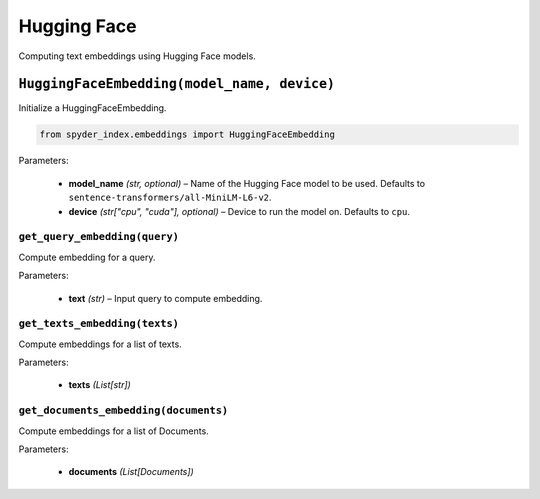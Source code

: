 ============================================
Hugging Face
============================================

Computing text embeddings using Hugging Face models.

``HuggingFaceEmbedding(model_name, device)``
___________________________________________

Initialize a HuggingFaceEmbedding.

.. code-block:: python

    from spyder_index.embeddings import HuggingFaceEmbedding

| Parameters:

    - **model_name** *(str, optional)* – Name of the Hugging Face model to be used. Defaults to ``sentence-transformers/all-MiniLM-L6-v2``.
    - **device** *(str["cpu", "cuda"], optional)* – Device to run the model on. Defaults to ``cpu``. 

``get_query_embedding(query)``
^^^^^^^^^^^^^^^^^^^^^^^^^^^^^^^^^^^^^^^^^^^^^^^^^

Compute embedding for a query.

| Parameters:

    - **text** *(str)* – Input query to compute embedding.

``get_texts_embedding(texts)``
^^^^^^^^^^^^^^^^^^^^^^^^^^^^^^^^^^^^^^^^^^^^^^^^^

Compute embeddings for a list of texts.

| Parameters:

    - **texts** *(List[str])*

``get_documents_embedding(documents)``
^^^^^^^^^^^^^^^^^^^^^^^^^^^^^^^^^^^^^^^^^^^^^^^^^

Compute embeddings for a list of Documents.

| Parameters:

    - **documents** *(List[Documents])*
